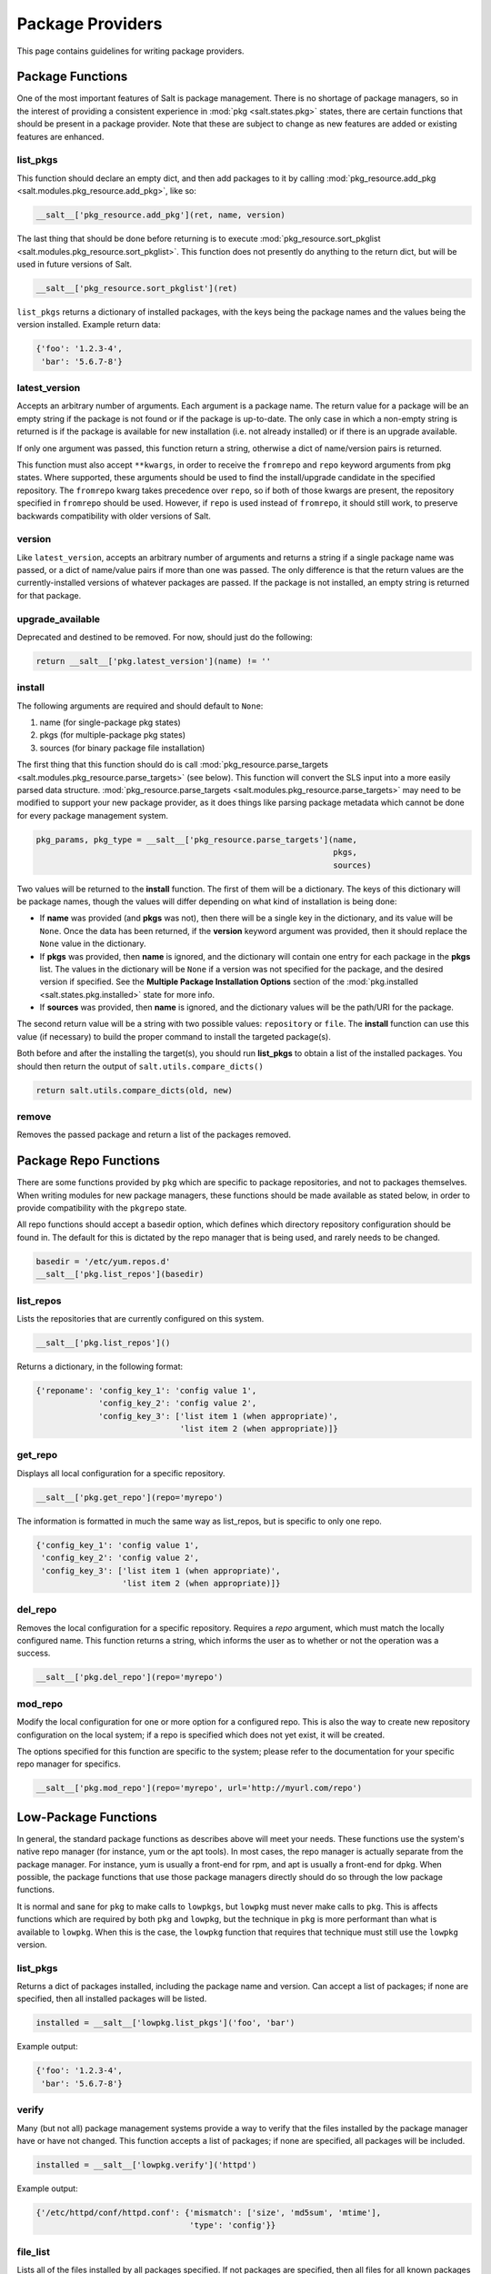 =================
Package Providers
=================

This page contains guidelines for writing package providers.

Package Functions
-----------------

One of the most important features of Salt is package management. There is no
shortage of package managers, so in the interest of providing a consistent
experience in :mod:`pkg <salt.states.pkg>` states, there are certain functions
that should be present in a package provider. Note that these are subject to
change as new features are added or existing features are enhanced.


list_pkgs
^^^^^^^^^

This function should declare an empty dict, and then add packages to it by
calling :mod:`pkg_resource.add_pkg <salt.modules.pkg_resource.add_pkg>`, like
so:

.. code-block:: python

        __salt__['pkg_resource.add_pkg'](ret, name, version)

The last thing that should be done before returning is to execute
:mod:`pkg_resource.sort_pkglist <salt.modules.pkg_resource.sort_pkglist>`. This
function does not presently do anything to the return dict, but will be used in
future versions of Salt.

.. code-block:: python

        __salt__['pkg_resource.sort_pkglist'](ret)


``list_pkgs`` returns a dictionary of installed packages, with the keys being
the package names and the values being the version installed. Example return
data:

.. code-block:: python

        {'foo': '1.2.3-4',
         'bar': '5.6.7-8'}


latest_version
^^^^^^^^^^^^^^

Accepts an arbitrary number of arguments. Each argument is a package name. The
return value for a package will be an empty string if the package is not found
or if the package is up-to-date. The only case in which a non-empty string is
returned is if the package is available for new installation (i.e. not already
installed) or if there is an upgrade available.

If only one argument was passed, this function return a string, otherwise a
dict of name/version pairs is returned.

This function must also accept ``**kwargs``, in order to receive the
``fromrepo`` and ``repo`` keyword arguments from pkg states. Where supported,
these arguments should be used to find the install/upgrade candidate in the
specified repository. The ``fromrepo`` kwarg takes precedence over ``repo``, so
if both of those kwargs are present, the repository specified in ``fromrepo``
should be used. However, if ``repo`` is used instead of ``fromrepo``, it should
still work, to preserve backwards compatibility with older versions of Salt.


version
^^^^^^^

Like ``latest_version``, accepts an arbitrary number of arguments and
returns a string if a single package name was passed, or a dict of name/value
pairs if more than one was passed. The only difference is that the return
values are the currently-installed versions of whatever packages are passed. If
the package is not installed, an empty string is returned for that package.


upgrade_available
^^^^^^^^^^^^^^^^^

Deprecated and destined to be removed. For now, should just do the following:

.. code-block:: python

        return __salt__['pkg.latest_version'](name) != ''


install
^^^^^^^

The following arguments are required and should default to ``None``:

#. name (for single-package pkg states)
#. pkgs (for multiple-package pkg states)
#. sources (for binary package file installation)

The first thing that this function should do is call
:mod:`pkg_resource.parse_targets <salt.modules.pkg_resource.parse_targets>`
(see below). This function will convert the SLS input into a more easily parsed
data structure.
:mod:`pkg_resource.parse_targets <salt.modules.pkg_resource.parse_targets>` may
need to be modified to support your new package provider, as it does things
like parsing package metadata which cannot be done for every package management
system.

.. code-block:: python

        pkg_params, pkg_type = __salt__['pkg_resource.parse_targets'](name,
                                                                      pkgs,
                                                                      sources)

Two values will be returned to the :strong:`install` function. The first of
them will be a dictionary. The keys of this dictionary will be package names,
though the values will differ depending on what kind of installation is being
done:

* If :strong:`name` was provided (and :strong:`pkgs` was not), then there will
  be a single key in the dictionary, and its value will be ``None``. Once the
  data has been returned, if the :strong:`version` keyword argument was
  provided, then it should replace the ``None`` value in the dictionary.

* If :strong:`pkgs` was provided, then :strong:`name` is ignored, and the
  dictionary will contain one entry for each package in the :strong:`pkgs`
  list. The values in the dictionary will be ``None`` if a version was not
  specified for the package, and the desired version if specified. See the
  :strong:`Multiple Package Installation Options` section of the
  :mod:`pkg.installed <salt.states.pkg.installed>` state for more info.

* If :strong:`sources` was provided, then :strong:`name` is ignored, and the
  dictionary values will be the path/URI for the package.


The second return value will be a string with two possible values:
``repository`` or ``file``. The :strong:`install` function can use this value
(if necessary) to build the proper command to install the targeted package(s).

Both before and after the installing the target(s), you should run
:strong:`list_pkgs` to obtain a list of the installed packages. You should then
return the output of ``salt.utils.compare_dicts()``

.. code-block:: python

        return salt.utils.compare_dicts(old, new)


remove
^^^^^^

Removes the passed package and return a list of the packages removed.


Package Repo Functions
----------------------
There are some functions provided by ``pkg`` which are specific to package
repositories, and not to packages themselves. When writing modules for new
package managers, these functions should be made available as stated below, in
order to provide compatibility with the ``pkgrepo`` state.

All repo functions should accept a basedir option, which defines which
directory repository configuration should be found in. The default for this
is dictated by the repo manager that is being used, and rarely needs to be
changed.

.. code-block:: python

        basedir = '/etc/yum.repos.d'
        __salt__['pkg.list_repos'](basedir)

list_repos
^^^^^^^^^^
Lists the repositories that are currently configured on this system.

.. code-block:: python

    __salt__['pkg.list_repos']()

Returns a dictionary, in the following format:

.. code-block:: python

    {'reponame': 'config_key_1': 'config value 1',
                 'config_key_2': 'config value 2',
                 'config_key_3': ['list item 1 (when appropriate)',
                                  'list item 2 (when appropriate)]}

get_repo
^^^^^^^^
Displays all local configuration for a specific repository.

.. code-block:: python

    __salt__['pkg.get_repo'](repo='myrepo')

The information is formatted in much the same way as list_repos, but is
specific to only one repo.

.. code-block:: python

    {'config_key_1': 'config value 1',
     'config_key_2': 'config value 2',
     'config_key_3': ['list item 1 (when appropriate)',
                      'list item 2 (when appropriate)]}

del_repo
^^^^^^^^
Removes the local configuration for a specific repository. Requires a `repo`
argument, which must match the locally configured name. This function returns
a string, which informs the user as to whether or not the operation was a
success.

.. code-block:: python

    __salt__['pkg.del_repo'](repo='myrepo')

mod_repo
^^^^^^^^
Modify the local configuration for one or more option for a configured repo.
This is also the way to create new repository configuration on the local
system; if a repo is specified which does not yet exist, it will be created.

The options specified for this function are specific to the system; please
refer to the documentation for your specific repo manager for specifics.

.. code-block:: python

    __salt__['pkg.mod_repo'](repo='myrepo', url='http://myurl.com/repo')


Low-Package Functions
---------------------
In general, the standard package functions as describes above will meet your
needs. These functions use the system's native repo manager (for instance,
yum or the apt tools). In most cases, the repo manager is actually separate
from the package manager. For instance, yum is usually a front-end for rpm, and
apt is usually a front-end for dpkg. When possible, the package functions that
use those package managers directly should do so through the low package
functions.

It is normal and sane for ``pkg`` to make calls to ``lowpkgs``, but ``lowpkg``
must never make calls to ``pkg``. This is affects functions which are required
by both ``pkg`` and ``lowpkg``, but the technique in ``pkg`` is more performant
than what is available to ``lowpkg``. When this is the case, the ``lowpkg``
function that requires that technique must still use the ``lowpkg`` version.

list_pkgs
^^^^^^^^^
Returns a dict of packages installed, including the package name and version.
Can accept a list of packages; if none are specified, then all installed
packages will be listed.

.. code-block:: python

    installed = __salt__['lowpkg.list_pkgs']('foo', 'bar')

Example output:

.. code-block:: python

        {'foo': '1.2.3-4',
         'bar': '5.6.7-8'}

verify
^^^^^^
Many (but not all) package management systems provide a way to verify that the
files installed by the package manager have or have not changed. This function
accepts a list of packages; if none are specified, all packages will be
included.

.. code-block:: python

    installed = __salt__['lowpkg.verify']('httpd')

Example output:

.. code-block:: python

    {'/etc/httpd/conf/httpd.conf': {'mismatch': ['size', 'md5sum', 'mtime'],
                                    'type': 'config'}}

file_list
^^^^^^^^^
Lists all of the files installed by all packages specified. If not packages are
specified, then all files for all known packages are returned.

.. code-block:: python

    installed = __salt__['lowpkg.file_list']('httpd', 'apache')

This function does not return which files belong to which packages; all files
are returned as one giant list (hence the `file_list` function name. However,
This information is still returned inside of a dict, so that it can provide
any errors to the user in a sane manner.

.. code-block:: python

    {'errors': ['package apache is not installed'],
      'files': ['/etc/httpd',
                '/etc/httpd/conf',
                '/etc/httpd/conf.d',
                '...SNIP...']}

file_dict
^^^^^^^^^
Lists all of the files installed by all packages specified. If not packages are
specified, then all files for all known packages are returned.

.. code-block:: python

    installed = __salt__['lowpkg.file_dict']('httpd', 'apache', 'kernel')

Unlike `file_list`, this function will break down which files belong to which
packages. It will also return errors in the same manner as `file_list`.

.. code-block:: python

    {'errors': ['package apache is not installed'],
     'packages': {'httpd': ['/etc/httpd',
                            '/etc/httpd/conf',
                            '...SNIP...'],
                  'kernel': ['/boot/.vmlinuz-2.6.32-279.el6.x86_64.hmac',
                             '/boot/System.map-2.6.32-279.el6.x86_64',
                             '...SNIP...']}}
